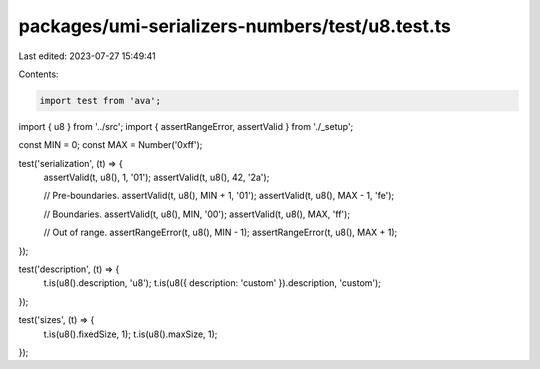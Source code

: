packages/umi-serializers-numbers/test/u8.test.ts
================================================

Last edited: 2023-07-27 15:49:41

Contents:

.. code-block:: ts

    import test from 'ava';
import { u8 } from '../src';
import { assertRangeError, assertValid } from './_setup';

const MIN = 0;
const MAX = Number('0xff');

test('serialization', (t) => {
  assertValid(t, u8(), 1, '01');
  assertValid(t, u8(), 42, '2a');

  // Pre-boundaries.
  assertValid(t, u8(), MIN + 1, '01');
  assertValid(t, u8(), MAX - 1, 'fe');

  // Boundaries.
  assertValid(t, u8(), MIN, '00');
  assertValid(t, u8(), MAX, 'ff');

  // Out of range.
  assertRangeError(t, u8(), MIN - 1);
  assertRangeError(t, u8(), MAX + 1);
});

test('description', (t) => {
  t.is(u8().description, 'u8');
  t.is(u8({ description: 'custom' }).description, 'custom');
});

test('sizes', (t) => {
  t.is(u8().fixedSize, 1);
  t.is(u8().maxSize, 1);
});


